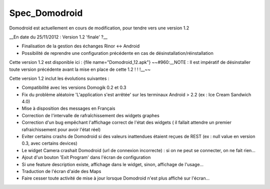 **************
Spec_Domodroid
**************
Domodroid est actuellement en cours de modification, pour tendre vers une version 1.2

__En date du 25/11/2012 : Version 1.2 'finale' ?__

* Finalisation de la gestion des échanges Rinor <-> Android
* Possibilité de reprendre une configuration précédente en cas de désinstallation/réinstallation

Cette version 1.2 est disponible ici : {file name="Domodroid_12.apk"}
~~#960:__NOTE : Il est impératif de désinstaller toute version précédente avant la mise en place de cette 1.2 ! ! !__~~

Cette version 1.2 inclut les évolutions suivantes :

* Compatibilité avec les versions Domogik 0.2 et 0.3 
* Fix du problème aléatoire 'L'application s'est arrêtée' sur les terminaux Android > 2.2 (ex : Ice Cream Sandwich 4.0)
* Mise à disposition des messages en Français
* Correction de l'intervalle de rafraîchissement des widgets graphes
* Correction d'un bug empêchant l'affichage correct de l'état des widgets ( il fallait attendre un premier rafraichissement pour avoir l'état réel)
* Eviter certains crashs de Domodroid si des valeurs inattendues étaient reçues de REST (ex : null value en version 0.3, avec certains devices)
* Le widget Camera crashait Domodroid (url de connexion incorrecte) : si on ne peut se connecter, on ne fait rien...
* Ajout d'un bouton 'Exit Program' dans l'écran de configuration
* Si une feature description existe, affichage dans le widget, sinon, affichage de l'usage...
* Traduction de l'écran d'aide des Maps
* Faire cesser toute activité de mise à jour lorsque Domodroid n'est plus affiché sur l'écran...
